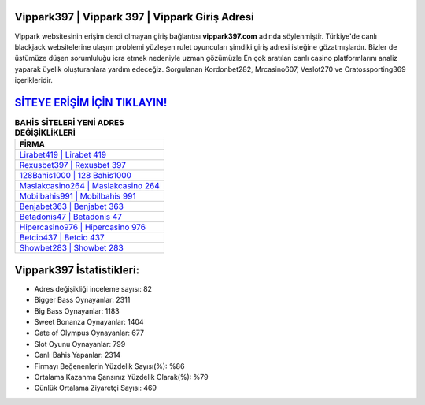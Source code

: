 ﻿Vippark397 | Vippark 397 | Vippark Giriş Adresi
===================================

.. image:: images/vippark-giris.jpg
   :width: 600
   
Vippark websitesinin erişim derdi olmayan giriş bağlantısı **vippark397.com** adında söylenmiştir. Türkiye'de canlı blackjack websitelerine ulaşım problemi yüzleşen rulet oyuncuları şimdiki giriş adresi isteğine gözatmışlardır. Bizler de üstümüze düşen sorumluluğu icra etmek nedeniyle uzman gözümüzle En çok aratılan canlı casino platformlarını analiz yaparak üyelik oluşturanlara yardım edeceğiz. Sorgulanan Kordonbet282, Mrcasino607, Veslot270 ve Cratossporting369 içerikleridir.

`SİTEYE ERİŞİM İÇİN TIKLAYIN! <https://cutt.ly/QwVVg2Vk>`_
==============

.. list-table:: **BAHİS SİTELERİ YENİ ADRES DEĞİŞİKLİKLERİ**
   :widths: 100
   :header-rows: 1

   * - FİRMA
   * - `Lirabet419 | Lirabet 419 <lirabet419-lirabet-419-lirabet-giris-adresi.html>`_
   * - `Rexusbet397 | Rexusbet 397 <rexusbet397-rexusbet-397-rexusbet-giris-adresi.html>`_
   * - `128Bahis1000 | 128 Bahis1000 <128bahis1000-128-bahis1000-bahis1000-giris-adresi.html>`_	 
   * - `Maslakcasino264 | Maslakcasino 264 <maslakcasino264-maslakcasino-264-maslakcasino-giris-adresi.html>`_	 
   * - `Mobilbahis991 | Mobilbahis 991 <mobilbahis991-mobilbahis-991-mobilbahis-giris-adresi.html>`_ 
   * - `Benjabet363 | Benjabet 363 <benjabet363-benjabet-363-benjabet-giris-adresi.html>`_
   * - `Betadonis47 | Betadonis 47 <betadonis47-betadonis-47-betadonis-giris-adresi.html>`_	 
   * - `Hipercasino976 | Hipercasino 976 <hipercasino976-hipercasino-976-hipercasino-giris-adresi.html>`_
   * - `Betcio437 | Betcio 437 <betcio437-betcio-437-betcio-giris-adresi.html>`_
   * - `Showbet283 | Showbet 283 <showbet283-showbet-283-showbet-giris-adresi.html>`_
	 
Vippark397 İstatistikleri:
===================================	 
* Adres değişikliği inceleme sayısı: 82
* Bigger Bass Oynayanlar: 2311
* Big Bass Oynayanlar: 1183
* Sweet Bonanza Oynayanlar: 1404
* Gate of Olympus Oynayanlar: 677
* Slot Oyunu Oynayanlar: 799
* Canlı Bahis Yapanlar: 2314
* Firmayı Beğenenlerin Yüzdelik Sayısı(%): %86
* Ortalama Kazanma Şansınız Yüzdelik Olarak(%): %79
* Günlük Ortalama Ziyaretçi Sayısı: 469
